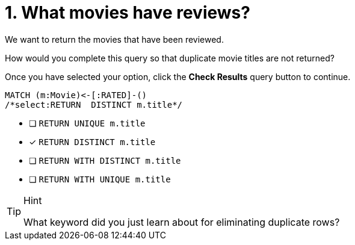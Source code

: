 [.question.select-in-source]
= 1. What movies have reviews?

We want to return the movies that have been reviewed.

How would you complete this query so that duplicate movie titles are not returned?

Once you have selected your option, click the **Check Results** query button to continue.

[source,cypher,role=nocopy noplay]
----
MATCH (m:Movie)<-[:RATED]-()
/*select:RETURN  DISTINCT m.title*/
----


* [ ] `RETURN  UNIQUE m.title`
* [x] `RETURN  DISTINCT m.title`
* [ ] `RETURN  WITH DISTINCT m.title`
* [ ] `RETURN  WITH UNIQUE  m.title`

[TIP,role=hint]
.Hint
====
What keyword did you just learn about for eliminating duplicate rows?
====